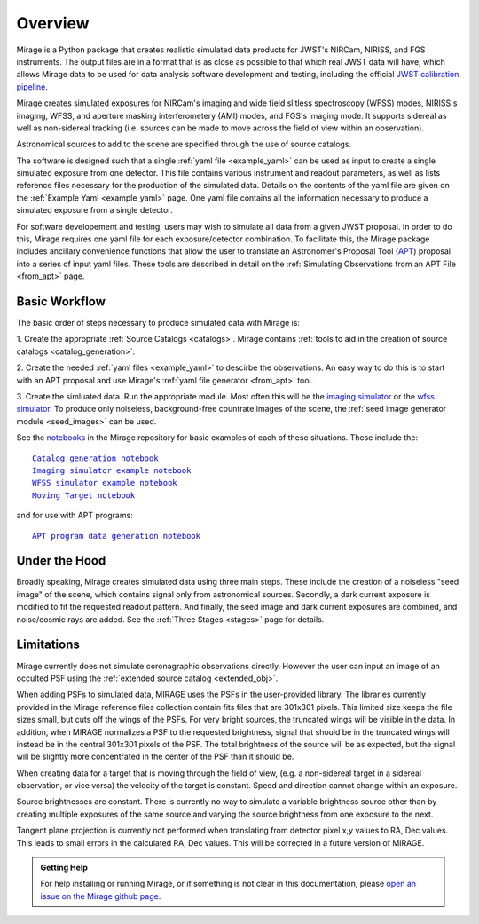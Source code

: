 .. _overview:

Overview
========

Mirage is a Python package that creates realistic simulated data products for JWST's NIRCam, NIRISS, and FGS instruments. The output files are in a format that is as close as possible to that which real JWST data will have, which allows Mirage data to be used for data analysis software development and testing, including the official `JWST calibration pipeline <https://jwst-pipeline.readthedocs.io/en/latest/>`_.

Mirage creates simulated exposures for NIRCam's imaging and wide field slitless spectroscopy (WFSS) modes, NIRISS's imaging, WFSS, and aperture masking interferometery (AMI) modes, and FGS's imaging mode. It supports sidereal as well as non-sidereal tracking (i.e. sources can be made to move across the field of view within an observation).

Astronomical sources to add to the scene are specified through the use of source catalogs.

The software is designed such that a single :ref:`yaml file <example_yaml>` can be used as input to create a single simulated exposure from one detector. This file contains various instrument and readout parameters, as well as lists reference files necessary for the production of the simulated data. Details on the contents of the yaml file are given on the :ref:`Example Yaml <example_yaml>` page. One yaml file contains all the information necessary to produce a simulated exposure from a single detector.

For software developement and testing, users may wish to simulate all data from a given JWST proposal. In order to do this, Mirage requires one yaml file for each exposure/detector combination. To facilitate this, the Mirage package includes ancillary convenience functions that allow the user to translate an Astronomer's Proposal Tool (`APT <https://jwst-docs.stsci.edu/display/JPP/JWST+Astronomers+Proposal+Tool%2C+APT>`_) proposal into a series of input yaml files. These tools are described in detail on the :ref:`Simulating Observations from an APT File <from_apt>` page.

Basic Workflow
--------------

The basic order of steps necessary to produce simulated data with Mirage is:

1. Create the appropriate :ref:`Source Catalogs <catalogs>`.
Mirage contains :ref:`tools to aid in the creation of source catalogs <catalog_generation>`.

2. Create the needed :ref:`yaml files <example_yaml>` to descirbe the observations.
An easy way to do this is to start with an APT proposal and use Mirage's :ref:`yaml file generator <from_apt>` tool.

3. Create the simluated data.
Run the appropriate module. Most often this will be the `imaging simulator <https://github.com/spacetelescope/mirage/blob/master/examples/Imaging_simulator_use_examples.ipynb>`_ or the `wfss simulator <https://github.com/spacetelescope/mirage/blob/master/examples/NIRISS_WFSS_data_creation_example.ipynb>`_. To produce only noiseless, background-free countrate images of the scene, the :ref:`seed image generator module <seed_images>` can be used.

See the `notebooks <https://github.com/spacetelescope/mirage/tree/master/examples>`_ in the Mirage repository for basic examples of each of these situations. These include the:

.. parsed-literal::

    `Catalog generation notebook <https://github.com/spacetelescope/mirage/blob/master/examples/Catalog_Generation_Tools.ipynb>`_
    `Imaging simulator example notebook <https://github.com/spacetelescope/mirage/blob/master/examples/Imaging_simulator_use_examples.ipynb>`_
    `WFSS simulator example notebook <https://github.com/spacetelescope/mirage/blob/master/examples/NIRISS_WFSS_data_creation_example.ipynb>`_
    `Moving Target notebook <https://github.com/spacetelescope/mirage/blob/master/examples/MovingTarget_simulator_use_examples.ipynb>`_

and for use with APT programs:

.. parsed-literal::

    `APT program data generation notebook <https://github.com/spacetelescope/mirage/blob/master/examples/APTProgram_simulator_use_examples.ipynb>`_


Under the Hood
--------------

Broadly speaking, Mirage creates simulated data using three main steps. These include the creation of a noiseless "seed image" of the scene, which contains signal only from astronomical sources. Secondly, a dark current exposure is modified to fit the requested readout pattern. And finally, the seed image and dark current exposures are combined, and noise/cosmic rays are added. See the :ref:`Three Stages <stages>` page for details.


Limitations
-----------
Mirage currently does not simulate coronagraphic observations directly. However the user can input an image of an occulted PSF using the :ref:`extended source catalog <extended_obj>`.

When adding PSFs to simulated data, MIRAGE uses the PSFs in the user-provided library. The libraries currently provided in the Mirage reference files collection contain fits files that are 301x301 pixels. This limited size keeps the file sizes small, but cuts off the wings of the PSFs. For very bright sources, the truncated wings will be visible in the data. In addition, when MIRAGE normalizes a PSF to the requested brightness, signal that should be in the truncated wings will instead be in the central 301x301 pixels of the PSF. The total brightness of the source will be as expected, but the signal will be slightly more concentrated in the center of the PSF than it should be.

When creating data for a target that is moving through the field of view, (e.g. a non-sidereal target in a sidereal observation, or vice versa) the velocity of the target is constant. Speed and direction cannot change within an exposure.

Source brightnesses are constant. There is currently no way to simulate a variable brightness source other than by creating multiple exposures of the same source and varying the source brightness from one exposure to the next.

Tangent plane projection is currently not performed when translating from detector pixel x,y values to RA, Dec values. This leads to small errors in the calculated RA, Dec values. This will be corrected in a future version of MIRAGE.


.. admonition:: Getting Help

   For help installing or running Mirage, or if something is not clear in this documentation, please `open an issue on the Mirage github page <https://github.com/spacetelescope/mirage/issues>`_.
